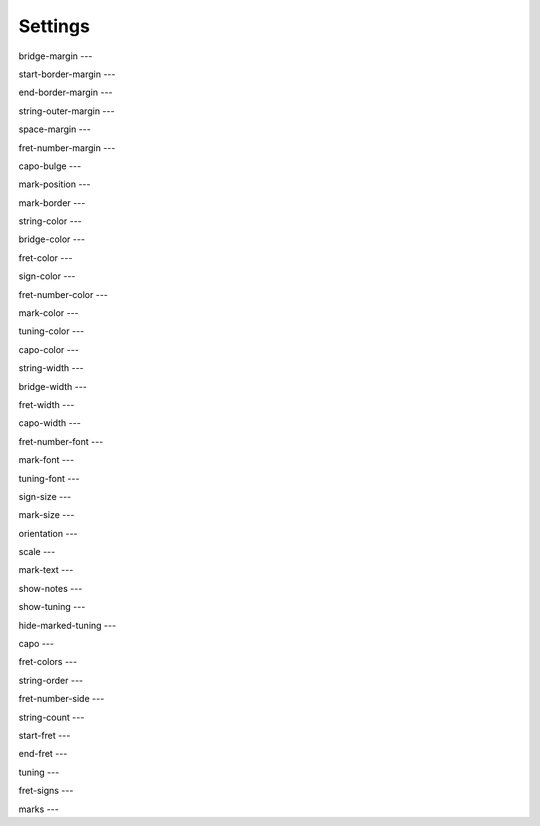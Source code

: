 Settings
========

bridge-margin
---

start-border-margin
---

end-border-margin
---

string-outer-margin
---

space-margin
---

fret-number-margin
---

capo-bulge
---

mark-position
---

mark-border
---

string-color
---

bridge-color
---

fret-color
---

sign-color
---

fret-number-color
---

mark-color
---

tuning-color
---

capo-color
---

string-width
---

bridge-width
---

fret-width
---

capo-width
---

fret-number-font
---

mark-font
---

tuning-font
---

sign-size
---

mark-size
---

orientation
---

scale
---

mark-text
---

show-notes
---

show-tuning
---

hide-marked-tuning
---

capo
---

fret-colors
---

string-order
---

fret-number-side
---

string-count
---

start-fret
---

end-fret
---

tuning
---

fret-signs
---

marks
---
